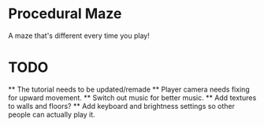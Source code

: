 * Procedural Maze
A maze that's different every time you play!

* TODO
  ** The tutorial needs to be updated/remade 
  ** Player camera needs fixing for upward movement.
  ** Switch out music for better music.
  ** Add textures to walls and floors?
  ** Add keyboard and brightness settings so other people can actually play it.
